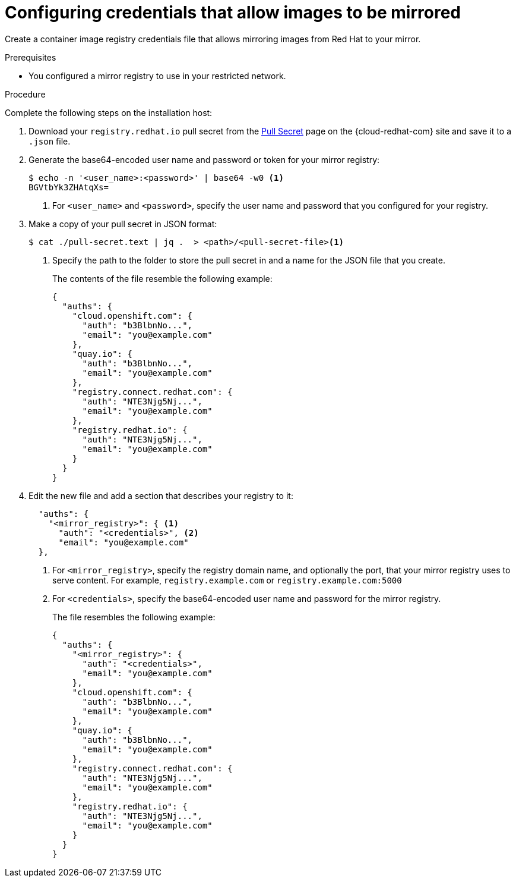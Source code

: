 // Module included in the following assemblies:
//
// * installing/installing_restricted_networks/installing-restricted-networks-preparations.adoc
// * openshift_images/samples-operator-alt-registry.adoc
// * updating/updating-restricted-network-cluster.adoc

ifeval::["{context}" == "updating-restricted-network-cluster"]
:restricted:
endif::[]

ifeval::["{context}" == "installing-mirroring-installation-images"]
:restricted:
endif::[]

[id="installation-adding-registry-pull-secret_{context}"]
= Configuring credentials that allow images to be mirrored

Create a container image registry credentials file that allows mirroring
images from Red Hat to your mirror.

ifdef::restricted[]
[WARNING]
====
Do not use this image registry credentials file as the pull secret when you install a cluster. If you provide this file when you install cluster, all of the machines in the cluster will have write access to your mirror registry.
====
endif::restricted[]

ifdef::restricted[]
[WARNING]
====
This process requires that you have write access to a container image registry on the mirror registry and adds the credentials to a registry pull secret.
====

endif::restricted[]

.Prerequisites

* You configured a mirror registry to use in your restricted network.
ifdef::restricted[]
* You identified an image repository location on your mirror registry to mirror images into.
* You provisioned a mirror registry account that allows images to be uploaded to that image repository.
endif::restricted[]

.Procedure

Complete the following steps on the installation host:

ifndef::openshift-origin[]
. Download your `registry.redhat.io` pull secret from the
link:https://console.redhat.com/openshift/install/pull-secret[Pull Secret] page on the {cloud-redhat-com} site and save it to a `.json` file.
endif::[]

. Generate the base64-encoded user name and password or token for your mirror
registry:
+
[source,terminal]
----
$ echo -n '<user_name>:<password>' | base64 -w0 <1>
BGVtbYk3ZHAtqXs=
----
<1> For `<user_name>` and `<password>`, specify the user name and password that
you configured for your registry.

ifndef::openshift-origin[]
. Make a copy of your pull secret in JSON format:
+
[source,terminal]
----
$ cat ./pull-secret.text | jq .  > <path>/<pull-secret-file><1>
----
<1> Specify the path to the folder to store the pull secret in and a name for
the JSON file that you create.
+
The contents of the file resemble the following example:
+
[source,json]
----
{
  "auths": {
    "cloud.openshift.com": {
      "auth": "b3BlbnNo...",
      "email": "you@example.com"
    },
    "quay.io": {
      "auth": "b3BlbnNo...",
      "email": "you@example.com"
    },
    "registry.connect.redhat.com": {
      "auth": "NTE3Njg5Nj...",
      "email": "you@example.com"
    },
    "registry.redhat.io": {
      "auth": "NTE3Njg5Nj...",
      "email": "you@example.com"
    }
  }
}
----
endif::[]

ifndef::openshift-origin[]
. Edit the new
endif::[]
ifdef::openshift-origin[]
. Create a `.json`
endif::[]
file and add a section that describes your registry to it:
+
[source,json]
----
ifndef::openshift-origin[]
  "auths": {
    "<mirror_registry>": { <1>
      "auth": "<credentials>", <2>
      "email": "you@example.com"
  },
endif::[]
ifdef::openshift-origin[]
{
  "auths": {
    "<mirror_registry>": { <1>
      "auth": "<credentials>", <2>
      "email": "you@example.com"
    }
  }
}
endif::[]
----
<1> For `<mirror_registry>`, specify the registry domain name, and optionally the
port, that your mirror registry uses to serve content. For example,
`registry.example.com` or `registry.example.com:5000`
<2> For `<credentials>`, specify the base64-encoded user name and password for
the mirror registry.
+
ifndef::openshift-origin[]
The file resembles the following example:
+
[source,json]
----
{
  "auths": {
    "<mirror_registry>": {
      "auth": "<credentials>",
      "email": "you@example.com"
    },
    "cloud.openshift.com": {
      "auth": "b3BlbnNo...",
      "email": "you@example.com"
    },
    "quay.io": {
      "auth": "b3BlbnNo...",
      "email": "you@example.com"
    },
    "registry.connect.redhat.com": {
      "auth": "NTE3Njg5Nj...",
      "email": "you@example.com"
    },
    "registry.redhat.io": {
      "auth": "NTE3Njg5Nj...",
      "email": "you@example.com"
    }
  }
}
----
endif::[]

////
This is not currently working as intended.
. Log in to your registry by using the following command:
+
[source,terminal]
----
$ oc registry login --to ./pull-secret.json --registry "<registry_host_and_port>" --auth-basic=<username>:<password>
----
+
Provide both the registry details and a valid user name and password for the registry.
////

ifeval::["{context}" == "installing-mirroring-installation-images"]
:!restricted:
endif::[]

ifeval::["{context}" == "updating-restricted-network-cluster"]
:!restricted:
endif::[]
